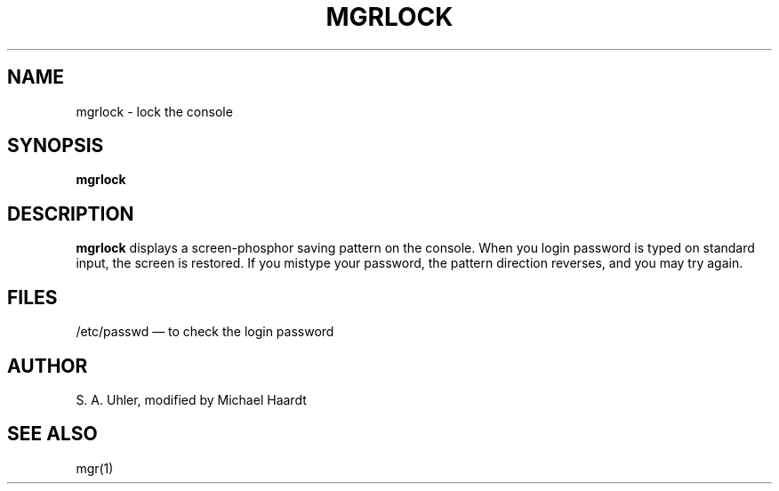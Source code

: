 .\"{{{  Title
.TH MGRLOCK 1 "June 27, 1993"
.\"}}}
.\"{{{  Name
.SH NAME
mgrlock \- lock the console
.\"}}}
.\"{{{  Synopsis
.SH SYNOPSIS
.B mgrlock
.\"}}}
.\"{{{  Description
.SH DESCRIPTION
.B mgrlock
displays a screen-phosphor saving pattern on the console.  When
you login password is typed on standard input, the screen is restored.
If you mistype your password, the pattern direction reverses, and
you may try again.
.\"}}}
.\"{{{  Files
.SH FILES
/etc/passwd \(em to check the login password
.\"}}}
.\"{{{  Author
.SH AUTHOR
S. A. Uhler, modified by Michael Haardt
.\"}}}
.\"{{{  See also
.SH "SEE ALSO"
mgr(1)
.\"}}}
